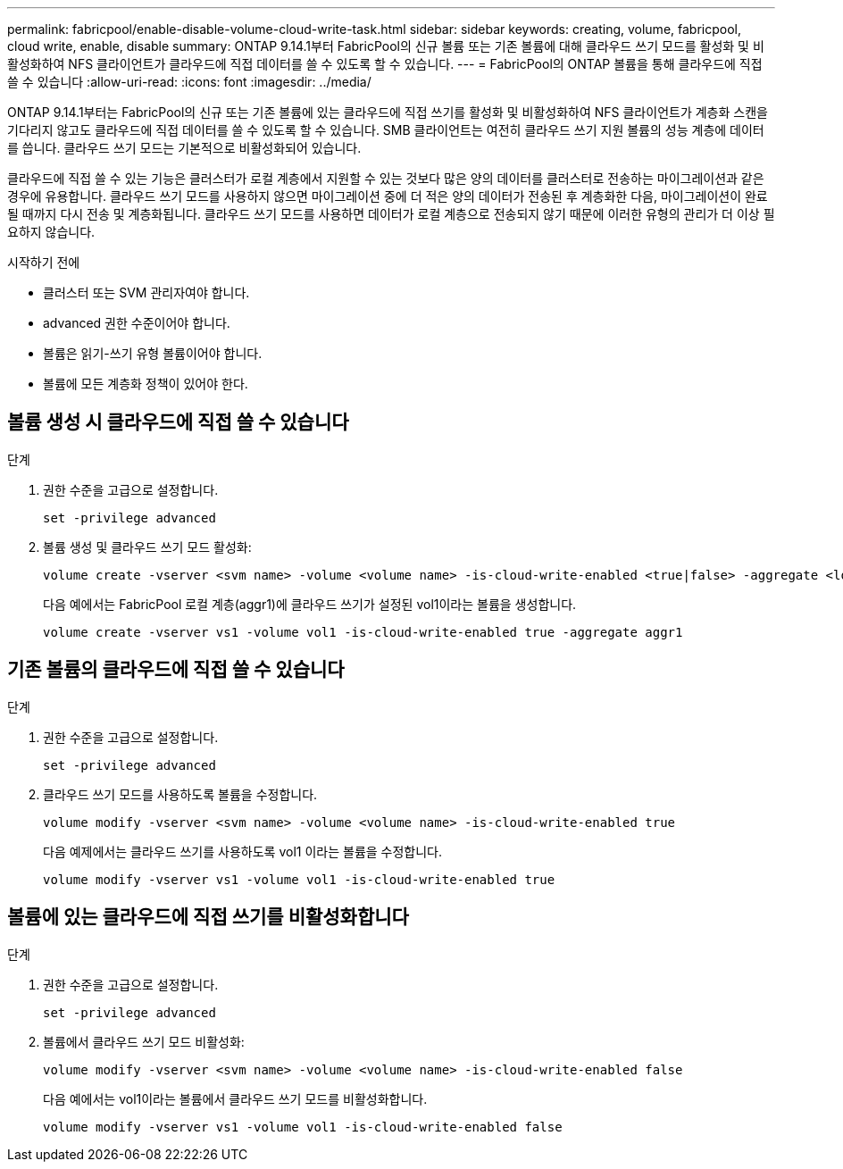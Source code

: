 ---
permalink: fabricpool/enable-disable-volume-cloud-write-task.html 
sidebar: sidebar 
keywords: creating, volume, fabricpool, cloud write, enable, disable 
summary: ONTAP 9.14.1부터 FabricPool의 신규 볼륨 또는 기존 볼륨에 대해 클라우드 쓰기 모드를 활성화 및 비활성화하여 NFS 클라이언트가 클라우드에 직접 데이터를 쓸 수 있도록 할 수 있습니다. 
---
= FabricPool의 ONTAP 볼륨을 통해 클라우드에 직접 쓸 수 있습니다
:allow-uri-read: 
:icons: font
:imagesdir: ../media/


[role="lead"]
ONTAP 9.14.1부터는 FabricPool의 신규 또는 기존 볼륨에 있는 클라우드에 직접 쓰기를 활성화 및 비활성화하여 NFS 클라이언트가 계층화 스캔을 기다리지 않고도 클라우드에 직접 데이터를 쓸 수 있도록 할 수 있습니다. SMB 클라이언트는 여전히 클라우드 쓰기 지원 볼륨의 성능 계층에 데이터를 씁니다. 클라우드 쓰기 모드는 기본적으로 비활성화되어 있습니다.

클라우드에 직접 쓸 수 있는 기능은 클러스터가 로컬 계층에서 지원할 수 있는 것보다 많은 양의 데이터를 클러스터로 전송하는 마이그레이션과 같은 경우에 유용합니다. 클라우드 쓰기 모드를 사용하지 않으면 마이그레이션 중에 더 적은 양의 데이터가 전송된 후 계층화한 다음, 마이그레이션이 완료될 때까지 다시 전송 및 계층화됩니다. 클라우드 쓰기 모드를 사용하면 데이터가 로컬 계층으로 전송되지 않기 때문에 이러한 유형의 관리가 더 이상 필요하지 않습니다.

.시작하기 전에
* 클러스터 또는 SVM 관리자여야 합니다.
* advanced 권한 수준이어야 합니다.
* 볼륨은 읽기-쓰기 유형 볼륨이어야 합니다.
* 볼륨에 모든 계층화 정책이 있어야 한다.




== 볼륨 생성 시 클라우드에 직접 쓸 수 있습니다

.단계
. 권한 수준을 고급으로 설정합니다.
+
[source, cli]
----
set -privilege advanced
----
. 볼륨 생성 및 클라우드 쓰기 모드 활성화:
+
[source, cli]
----
volume create -vserver <svm name> -volume <volume name> -is-cloud-write-enabled <true|false> -aggregate <local tier name>
----
+
다음 예에서는 FabricPool 로컬 계층(aggr1)에 클라우드 쓰기가 설정된 vol1이라는 볼륨을 생성합니다.

+
[listing]
----
volume create -vserver vs1 -volume vol1 -is-cloud-write-enabled true -aggregate aggr1
----




== 기존 볼륨의 클라우드에 직접 쓸 수 있습니다

.단계
. 권한 수준을 고급으로 설정합니다.
+
[source, cli]
----
set -privilege advanced
----
. 클라우드 쓰기 모드를 사용하도록 볼륨을 수정합니다.
+
[source, cli]
----
volume modify -vserver <svm name> -volume <volume name> -is-cloud-write-enabled true
----
+
다음 예제에서는 클라우드 쓰기를 사용하도록 vol1 이라는 볼륨을 수정합니다.

+
[listing]
----
volume modify -vserver vs1 -volume vol1 -is-cloud-write-enabled true
----




== 볼륨에 있는 클라우드에 직접 쓰기를 비활성화합니다

.단계
. 권한 수준을 고급으로 설정합니다.
+
[source, cli]
----
set -privilege advanced
----
. 볼륨에서 클라우드 쓰기 모드 비활성화:
+
[source, cli]
----
volume modify -vserver <svm name> -volume <volume name> -is-cloud-write-enabled false
----
+
다음 예에서는 vol1이라는 볼륨에서 클라우드 쓰기 모드를 비활성화합니다.

+
[listing]
----
volume modify -vserver vs1 -volume vol1 -is-cloud-write-enabled false
----

